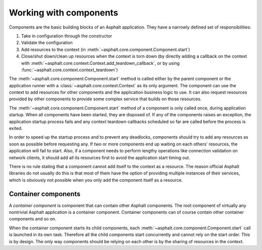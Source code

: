 Working with components
=======================

Components are the basic building blocks of an Asphalt application. They have a narrowly defined
set of responsibilities:

#. Take in configuration through the constructor
#. Validate the configuration
#. Add resources to the context (in :meth:`~asphalt.core.component.Component.start`)
#. Close/shut down/clean up resources when the context is torn down (by directly adding a callback
   on the context with :meth:`~asphalt.core.context.Context.add_teardown_callback`, or by using
   :func:`~asphalt.core.context.context_teardown`)

The :meth:`~asphalt.core.component.Component.start` method is called either by the parent component
or the application runner with a :class:`~asphalt.core.context.Context` as its only argument.
The component can use the context to add resources for other components and the application
business logic to use. It can also request resources provided by other components to provide some
complex service that builds on those resources.

The :meth:`~asphalt.core.component.Component.start` method of a component is only called once,
during application startup. When all components have been started, they are disposed of.
If any of the components raises an exception, the application startup process fails and any context
teardown callbacks scheduled so far are called before the process is exited.

In order to speed up the startup process and to prevent any deadlocks, components should try to
add any resources as soon as possible before requesting any. If two or more components end up
waiting on each others' resources, the application will fail to start.
Also, if a component needs to perform lengthy operations like connection validation on network
clients, it should add all its resources first to avoid the application start timing out.

There is no rule stating that a component cannot add itself to the context as a resource.
The reason official Asphalt libraries do not usually do this is that most of them have the option
of providing multiple instances of their services, which is obviously not possible when you only
add the component itself as a resource.

Container components
--------------------

A *container component* is component that can contain other Asphalt components.
The root component of virtually any nontrivial Asphalt application is a container component.
Container components can of course contain other container components and so on.

When the container component starts its child components, each
:meth:`~asphalt.core.component.Component.start` call is launched in its own task. Therefore all the
child components start concurrently and cannot rely on the start order. This is by design.
The only way components should be relying on each other is by the sharing of resources in the
context.
